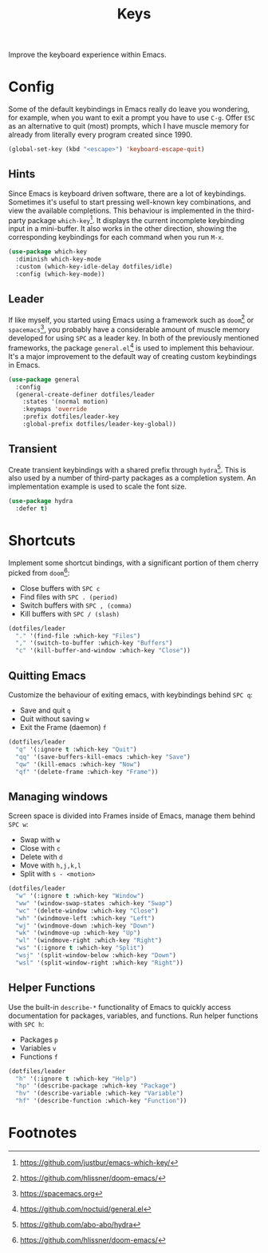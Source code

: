 #+TITLE: Keys
#+AUTHOR: Christopher James Hayward
#+EMAIL: chris@chrishayward.xyz

#+PROPERTY: header-args:emacs-lisp :tangle keys.el :comments org
#+PROPERTY: header-args            :results silent :eval no-export :comments org

#+OPTIONS: num:nil toc:nil todo:nil tasks:nil tags:nil
#+OPTIONS: skip:nil author:nil email:nil creator:nil timestamp:nil

Improve the keyboard experience within Emacs.

* Config

Some of the default keybindings in Emacs really do leave you wondering, for example, when you want to exit a prompt you have to use =C-g=. Offer =ESC= as an alternative to quit (most) prompts, which I have muscle memory for already from literally every program created since 1990.

#+begin_src emacs-lisp
(global-set-key (kbd "<escape>") 'keyboard-escape-quit)
#+end_src

** Hints

Since Emacs is keyboard driven software, there are a lot of keybindings. Sometimes it's useful to start pressing well-known key combinations, and view the available completions. This behaviour is implemented in the third-party package ~which-key~[fn:1]. It displays the current incomplete keybinding input in a mini-buffer. It also works in the other direction, showing the corresponding keybindings for each command when you run =M-x=.

#+begin_src emacs-lisp
(use-package which-key
  :diminish which-key-mode
  :custom (which-key-idle-delay dotfiles/idle)
  :config (which-key-mode))
#+end_src

** Leader

If like myself, you started using Emacs using a framework such as ~doom~[fn:2] or ~spacemacs~[fn:3], you probably have a considerable amount of muscle memory developed for using =SPC= as a leader key. In both of the previously mentioned frameworks, the package ~general.el~[fn:4] is used to implement this behaviour. It's a major improvement to the default way of creating custom keybindings in Emacs.

#+begin_src emacs-lisp
(use-package general
  :config
  (general-create-definer dotfiles/leader
    :states '(normal motion)
    :keymaps 'override
    :prefix dotfiles/leader-key
    :global-prefix dotfiles/leader-key-global))
#+end_src

** Transient

Create transient keybindings with a shared prefix through ~hydra~[fn:5]. This is also used by a number of third-party packages as a completion system. An implementation example is used to scale the font size.

#+begin_src emacs-lisp
(use-package hydra
  :defer t)
#+end_src

* Shortcuts

Implement some shortcut bindings, with a significant portion of them cherry picked from ~doom~[fn:2]:

+ Close buffers with =SPC c=
+ Find files with =SPC . (period)=
+ Switch buffers with =SPC , (comma)=
+ Kill buffers with =SPC / (slash)=

#+begin_src emacs-lisp
(dotfiles/leader
  "." '(find-file :which-key "Files")
  "," '(switch-to-buffer :which-key "Buffers")
  "c" '(kill-buffer-and-window :which-key "Close"))
#+end_src

** Quitting Emacs

Customize the behaviour of exiting emacs, with keybindings behind =SPC q=:

+ Save and quit =q=
+ Quit without saving =w=
+ Exit the Frame (daemon) =f=

#+begin_src emacs-lisp
(dotfiles/leader
  "q" '(:ignore t :which-key "Quit")
  "qq" '(save-buffers-kill-emacs :which-key "Save")
  "qw" '(kill-emacs :which-key "Now")
  "qf" '(delete-frame :which-key "Frame"))
#+end_src

** Managing windows

Screen space is divided into Frames inside of Emacs, manage them behind =SPC w=:

+ Swap with =w=
+ Close with =c=
+ Delete with =d=
+ Move with =h,j,k,l=
+ Split with =s - <motion>=

#+begin_src emacs-lisp
(dotfiles/leader
  "w" '(:ignore t :which-key "Window")
  "ww" '(window-swap-states :which-key "Swap")
  "wc" '(delete-window :which-key "Close")
  "wh" '(windmove-left :which-key "Left")
  "wj" '(windmove-down :which-key "Down")
  "wk" '(windmove-up :which-key "Up")
  "wl" '(windmove-right :which-key "Right")
  "ws" '(:ignore t :which-key "Split")
  "wsj" '(split-window-below :which-key "Down")
  "wsl" '(split-window-right :which-key "Right"))
#+end_src

** Helper Functions

Use the built-in ~describe-*~ functionality of Emacs to quickly access documentation for packages, variables, and functions. Run helper functions with =SPC h=:

+ Packages =p=
+ Variables =v=
+ Functions =f=

#+begin_src emacs-lisp
(dotfiles/leader
  "h" '(:ignore t :which-key "Help")
  "hp" '(describe-package :which-key "Package")
  "hv" '(describe-variable :which-key "Variable")
  "hf" '(describe-function :which-key "Function"))
#+end_src

* Footnotes

[fn:1] https://github.com/justbur/emacs-which-key/

[fn:2] https://github.com/hlissner/doom-emacs/

[fn:3] https://spacemacs.org

[fn:4] https://github.com/noctuid/general.el

[fn:5] https://github.com/abo-abo/hydra
